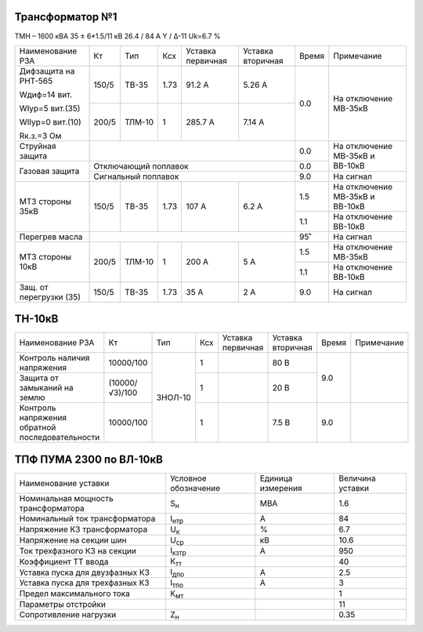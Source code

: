 Трансформатор №1
~~~~~~~~~~~~~~~~

ТМН – 1600 кВА  35 ± 6*1.5/11 кВ
26.4 / 84 А   Y / Δ-11 Uk=6.7 %

+-----------------------+------+-------+----+---------+---------+-----+------------------------+
|Наименование РЗА       | Кт   | Тип   |Ксх |Уставка  |Уставка  |Время|Примечание              |
|                       |      |       |    |первичная|вторичная|     |                        |
+-----------------------+------+-------+----+---------+---------+-----+------------------------+
| Дифзащита на РНТ-565  | 150/5|ТВ-35  |1.73| 91.2 А  | 5.26 А  | 0.0 |На отключение МВ-35кВ   |
|                       |      |       |    |         |         |     |                        |
| Wдиф=14 вит.          +------+-------+----+---------+---------+     |                        |
|                       | 200/5|ТЛМ-10 |  1 | 285.7 А | 7.14 А  |     |                        |
| WIур=5 вит.(35)       |      |       |    |         |         |     |                        |
|                       |      |       |    |         |         |     |                        |
| WIIур=0 вит.(10)      |      |       |    |         |         |     |                        |
|                       |      |       |    |         |         |     |                        |
| Rк.з.=3 Ом            |      |       |    |         |         |     |                        |
+-----------------------+------+-------+----+---------+---------+-----+------------------------+
| Струйная защита       |                                       | 0.0 |На отключение МВ-35кВ и |
+-----------------------+---------------------------------------+-----+ВВ-10кВ                 |
| Газовая защита        | Отключающий поплавок                  | 0.0 |                        |
|                       +---------------------------------------+-----+------------------------+
|                       | Сигнальный  поплавок                  | 9.0 | На сигнал              |
+-----------------------+------+-------+----+---------+---------+-----+------------------------+
|МТЗ стороны 35кВ       | 150/5|ТВ-35  |1.73| 107 А   | 6.2 А   | 1.5 |На отключение МВ-35кВ и |
|                       |      |       |    |         |         |     |ВВ-10кВ                 |
|                       |      |       |    |         |         +-----+------------------------+
|                       |      |       |    |         |         | 1.1 |На отключение ВВ-10кВ   |
+-----------------------+------+-------+----+---------+---------+-----+------------------------+
|Перегрев масла         |                                       | 95˚ |На сигнал               |
+-----------------------+------+-------+----+---------+---------+-----+------------------------+
|МТЗ стороны 10кВ       | 200/5|ТЛМ-10 |  1 | 200 А   | 5 А     | 1.5 |На отключение МВ-35кВ   |
|                       |      |       |    |         |         +-----+------------------------+
|                       |      |       |    |         |         | 1.1 |На отключение ВВ-10кВ   |
+-----------------------+------+-------+----+---------+---------+-----+------------------------+
|Защ. от перегрузки (35)| 150/5|ТВ-35  |1.73| 35 А    | 2 А     | 9.0 |На сигнал               |
+-----------------------+------+-------+----+---------+---------+-----+------------------------+

ТН-10кВ
~~~~~~~

+---------------------------+--------------+-------+---+---------+---------+-----+----------+
|Наименование РЗА           | Кт           | Тип   |Ксх|Уставка  |Уставка  |Время|Примечание|
|                           |              |       |   |первичная|вторичная|     |          |
+---------------------------+--------------+-------+---+---------+---------+-----+----------+
|Контроль наличия           |10000/100     |ЗНОЛ-10| 1 |         | 80 В    | 9.0 |          |
|напряжения                 |              |       |   |         |         |     |          |
+---------------------------+--------------+       +---+---------+---------+     |          |
|Защита от замыканий        |(10000/√3)/100|       | 1 |         | 20 В    |     |          |
|на землю                   |              |       |   |         |         |     |          |
+---------------------------+--------------+       +---+---------+---------+-----+----------+
|Контроль напряжения        |10000/100     |       | 1 |         | 7.5 В   | 9.0 |          |
|обратной последовательности|              |       |   |         |         |     |          |
+---------------------------+--------------+-------+---+---------+---------+-----+----------+

ТПФ ПУМА 2300 по ВЛ-10кВ
~~~~~~~~~~~~~~~~~~~~~~~~

+-----------------------------------+--------------+---------+--------+
|Наименование уставки               |Условное      |Единица  |Величина|
|                                   |обозначение   |измерения|уставки |
+-----------------------------------+--------------+---------+--------+
|Номинальная мощность трансформатора|S\ :sub:`н`   | МВА     | 1.6    |
+-----------------------------------+--------------+---------+--------+
|Номинальный ток трансформатора     |I\ :sub:`нтр` | А       | 84     |
+-----------------------------------+--------------+---------+--------+
|Напряжение КЗ трансформатора       |U\ :sub:`к`   | %       | 6.7    |
+-----------------------------------+--------------+---------+--------+
|Напряжение на секции шин           |U\ :sub:`ср`  | кВ      | 10.6   |
+-----------------------------------+--------------+---------+--------+
|Ток трехфазного КЗ на секции       |I\ :sub:`кзтр`| А       | 950    |
+-----------------------------------+--------------+---------+--------+
|Коэффициент ТТ ввода               |К\ :sub:`тт`  |         | 40     |
+-----------------------------------+--------------+---------+--------+
|Уставка пуска для двузфазных КЗ    |I\ :sub:`дпо` | А       | 2.5    |
+-----------------------------------+--------------+---------+--------+
|Уставка пуска для трехфазных КЗ    |I\ :sub:`тпо` | А       | 3      |
+-----------------------------------+--------------+---------+--------+
|Предел максимального тока          |К\ :sub:`мт`  |         | 1      |
+-----------------------------------+--------------+---------+--------+
|Параметры отстройки                |              |         | 11     |
+-----------------------------------+--------------+---------+--------+
|Сопротивление нагрузки             |Z\ :sub:`н`   |         | 0.35   |
+-----------------------------------+--------------+---------+--------+